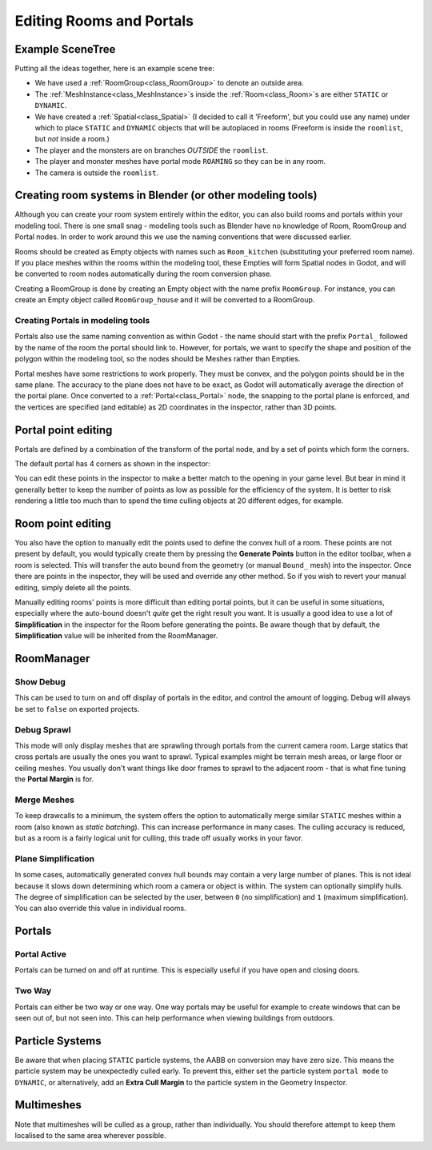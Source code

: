 Editing Rooms and Portals
=========================

Example SceneTree
~~~~~~~~~~~~~~~~~

Putting all the ideas together, here is an example scene tree:

.. image:: img/example_scenetree.png

- We have used a :ref:`RoomGroup<class_RoomGroup>` to denote an outside area.
- The :ref:`MeshInstance<class_MeshInstance>`\ s inside the :ref:`Room<class_Room>`\ s are either ``STATIC`` or ``DYNAMIC``.
- We have created a :ref:`Spatial<class_Spatial>` (I decided to call it 'Freeform', but you could use any name) under which to place ``STATIC`` and ``DYNAMIC`` objects that will be autoplaced in rooms
  (Freeform is inside the ``roomlist``, but *not* inside a room.)
- The player and the monsters are on branches *OUTSIDE* the ``roomlist``.
- The player and monster meshes have portal mode ``ROAMING`` so they can be in any room.
- The camera is outside the ``roomlist``.

.. _doc_rooms_and_portals_blender:

Creating room systems in Blender (or other modeling tools)
~~~~~~~~~~~~~~~~~~~~~~~~~~~~~~~~~~~~~~~~~~~~~~~~~~~~~~~~~~

Although you can create your room system entirely within the editor, you can also build rooms and portals within your modeling tool. There is one small snag - modeling tools such as Blender have no knowledge of Room, RoomGroup and Portal nodes. In order to work around this we use the naming conventions that were discussed earlier.

Rooms should be created as Empty objects with names such as ``Room_kitchen`` (substituting your preferred room name). If you place meshes within the rooms within the modeling tool, these Empties will form Spatial nodes in Godot, and will be converted to room nodes automatically during the room conversion phase.

Creating a RoomGroup is done by creating an Empty object with the name prefix ``RoomGroup``. For instance, you can create an Empty object called ``RoomGroup_house`` and it will be converted to a RoomGroup.

Creating Portals in modeling tools
^^^^^^^^^^^^^^^^^^^^^^^^^^^^^^^^^^

Portals also use the same naming convention as within Godot - the name should start with the prefix ``Portal_`` followed by the name of the room the portal should link to. However, for portals, we want to specify the shape and position of the polygon within the modeling tool, so the nodes should be Meshes rather than Empties.

Portal meshes have some restrictions to work properly. They must be convex, and the polygon points should be in the same plane. The accuracy to the plane does not have to be exact, as Godot will automatically average the direction of the portal plane. Once converted to a :ref:`Portal<class_Portal>` node, the snapping to the portal plane is enforced, and the vertices are specified (and editable) as 2D coordinates in the inspector, rather than 3D points.

Portal point editing
~~~~~~~~~~~~~~~~~~~~

Portals are defined by a combination of the transform of the portal node, and by a set of points which form the corners.

The default portal has 4 corners as shown in the inspector:

.. image:: img/portal_points.png

You can edit these points in the inspector to make a better match to the opening in your game level. But bear in mind it generally better to keep the number of points as low as possible for the efficiency of the system. It is better to risk rendering a little too much than to spend the time culling objects at 20 different edges, for example.

Room point editing
~~~~~~~~~~~~~~~~~~

You also have the option to manually edit the points used to define the convex hull of a room. These points are not present by default, you would typically create them by pressing the **Generate Points** button in the editor toolbar, when a room is selected. This will transfer the auto bound from the geometry (or manual ``Bound_`` mesh) into the inspector. Once there are points in the inspector, they will be used and override any other method. So if you wish to revert your manual editing, simply delete all the points.

.. image:: img/room_points.png

Manually editing rooms' points is more difficult than editing portal points, but it can be useful in some situations, especially where the auto-bound doesn't *quite* get the right result you want. It is usually a good idea to use a lot of **Simplification** in the inspector for the Room before generating the points. Be aware though that by default, the **Simplification** value will be inherited from the RoomManager.

RoomManager
~~~~~~~~~~~

Show Debug
^^^^^^^^^^

This can be used to turn on and off display of portals in the editor, and control the amount of logging. Debug will always be set to ``false`` on exported projects.

Debug Sprawl
^^^^^^^^^^^^

This mode will only display meshes that are sprawling through portals from the current camera room. Large statics that cross portals are usually the ones you want to sprawl. Typical examples might be terrain mesh areas, or large floor or ceiling meshes. You usually don't want things like door frames to sprawl to the adjacent room - that is what fine tuning the **Portal Margin** is for.

Merge Meshes
^^^^^^^^^^^^

To keep drawcalls to a minimum, the system offers the option to automatically merge similar ``STATIC`` meshes within a room (also known as *static batching*). This can increase performance in many cases. The culling accuracy is reduced, but as a room is a fairly logical unit for culling, this trade off usually works in your favor.

Plane Simplification
^^^^^^^^^^^^^^^^^^^^

In some cases, automatically generated convex hull bounds may contain a very large number of planes. This is not ideal because it slows down determining which room a camera or object is within. The system can optionally simplify hulls. The degree of simplification can be selected by the user, between ``0`` (no simplification) and ``1`` (maximum simplification). You can also override this value in individual rooms.

Portals
~~~~~~~

Portal Active
^^^^^^^^^^^^^

Portals can be turned on and off at runtime. This is especially useful if you have open and closing doors.

Two Way
^^^^^^^

Portals can either be two way or one way. One way portals may be useful for example to create windows that can be seen out of, but not seen into. This can help performance when viewing buildings from outdoors.

Particle Systems
~~~~~~~~~~~~~~~~

Be aware that when placing ``STATIC`` particle systems, the AABB on conversion may have zero size. This means the particle system may be unexpectedly culled early. To prevent this, either set the particle system ``portal mode`` to ``DYNAMIC``, or alternatively, add an **Extra Cull Margin** to the particle system in the Geometry Inspector.

Multimeshes
~~~~~~~~~~~

Note that multimeshes will be culled as a group, rather than individually. You should therefore attempt to keep them localised to the same area wherever possible.
